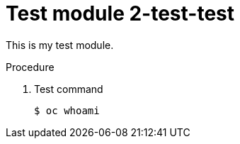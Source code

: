 // Module included in the following assemblies:
//
// * disaster_recovery/backing-up-etcd.adoc

[id="test-module-2_{context}"]
= Test module 2-test-test

This is my test module.

.Procedure

. Test command
+
[source,terminal]
----
$ oc whoami
----

